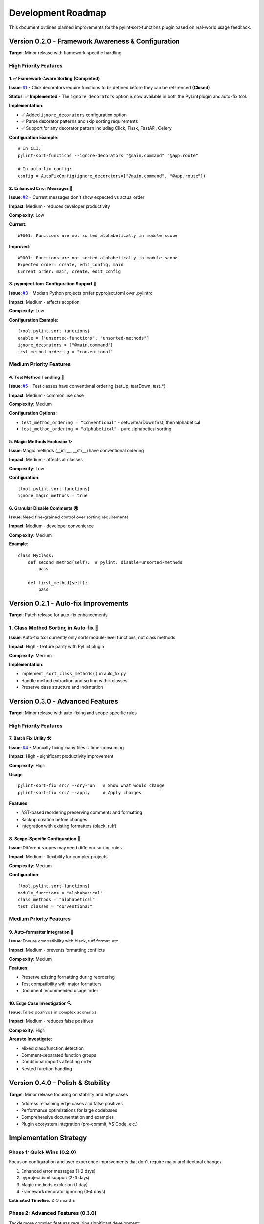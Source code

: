 Development Roadmap
===================

This document outlines planned improvements for the pylint-sort-functions plugin based on real-world usage feedback.

Version 0.2.0 - Framework Awareness & Configuration
---------------------------------------------------

**Target**: Minor release with framework-specific handling

High Priority Features
~~~~~~~~~~~~~~~~~~~~~~

1. ✅ Framework-Aware Sorting (Completed)
^^^^^^^^^^^^^^^^^^^^^^^^^^^^^^^^^^^^^^^^^

**Issue**: `#1 <https://github.com/hakonhagland/pylint-sort-functions/issues/1>`_ - Click decorators require functions to be defined before they can be referenced **(Closed)**

**Status**: ✅ **Implemented** - The ``ignore_decorators`` option is now available in both the PyLint plugin and auto-fix tool.

**Implementation**:

- ✅ Added ``ignore_decorators`` configuration option
- ✅ Parse decorator patterns and skip sorting requirements
- ✅ Support for any decorator pattern including Click, Flask, FastAPI, Celery

**Configuration Example**::

    # In CLI:
    pylint-sort-functions --ignore-decorators "@main.command" "@app.route"

    # In auto-fix config:
    config = AutoFixConfig(ignore_decorators=["@main.command", "@app.route"])

2. Enhanced Error Messages 📝
^^^^^^^^^^^^^^^^^^^^^^^^^^^^^^

**Issue**: `#2 <https://github.com/hakonhagland/pylint-sort-functions/issues/2>`_ - Current messages don't show expected vs actual order

**Impact**: Medium - reduces developer productivity

**Complexity**: Low

**Current**::

    W9001: Functions are not sorted alphabetically in module scope

**Improved**::

    W9001: Functions are not sorted alphabetically in module scope
    Expected order: create, edit_config, main
    Current order: main, create, edit_config

3. pyproject.toml Configuration Support 🔧
^^^^^^^^^^^^^^^^^^^^^^^^^^^^^^^^^^^^^^^^^^^

**Issue**: `#3 <https://github.com/hakonhagland/pylint-sort-functions/issues/3>`_ - Modern Python projects prefer pyproject.toml over .pylintrc

**Impact**: Medium - affects adoption

**Complexity**: Low

**Configuration Example**::

    [tool.pylint.sort-functions]
    enable = ["unsorted-functions", "unsorted-methods"]
    ignore_decorators = ["@main.command"]
    test_method_ordering = "conventional"

Medium Priority Features
~~~~~~~~~~~~~~~~~~~~~~~~

4. Test Method Handling 🧪
^^^^^^^^^^^^^^^^^^^^^^^^^^^

**Issue**: `#5 <https://github.com/hakonhagland/pylint-sort-functions/issues/5>`_ - Test classes have conventional ordering (setUp, tearDown, test_*)

**Impact**: Medium - common use case

**Complexity**: Medium

**Configuration Options**:

- ``test_method_ordering = "conventional"`` - setUp/tearDown first, then alphabetical
- ``test_method_ordering = "alphabetical"`` - pure alphabetical sorting

5. Magic Methods Exclusion ✨
^^^^^^^^^^^^^^^^^^^^^^^^^^^^^^

**Issue**: Magic methods (__init__, __str__) have conventional ordering

**Impact**: Medium - affects all classes

**Complexity**: Low

**Configuration**::

    [tool.pylint.sort-functions]
    ignore_magic_methods = true

6. Granular Disable Comments 🔇
^^^^^^^^^^^^^^^^^^^^^^^^^^^^^^^^

**Issue**: Need fine-grained control over sorting requirements

**Impact**: Medium - developer convenience

**Complexity**: Medium

**Example**::

    class MyClass:
        def second_method(self):  # pylint: disable=unsorted-methods
            pass

        def first_method(self):
            pass

Version 0.2.1 - Auto-fix Improvements
--------------------------------------

**Target**: Patch release for auto-fix enhancements

1. Class Method Sorting in Auto-fix 🔧
~~~~~~~~~~~~~~~~~~~~~~~~~~~~~~~~~~~~~~~

**Issue**: Auto-fix tool currently only sorts module-level functions, not class methods

**Impact**: High - feature parity with PyLint plugin

**Complexity**: Medium

**Implementation**:

- Implement ``_sort_class_methods()`` in auto_fix.py
- Handle method extraction and sorting within classes
- Preserve class structure and indentation

Version 0.3.0 - Advanced Features
---------------------------------

**Target**: Minor release with auto-fixing and scope-specific rules

High Priority Features
~~~~~~~~~~~~~~~~~~~~~~

7. Batch Fix Utility 🛠️
^^^^^^^^^^^^^^^^^^^^^^^^^

**Issue**: `#4 <https://github.com/hakonhagland/pylint-sort-functions/issues/4>`_ - Manually fixing many files is time-consuming

**Impact**: High - significant productivity improvement

**Complexity**: High

**Usage**::

    pylint-sort-fix src/ --dry-run   # Show what would change
    pylint-sort-fix src/ --apply     # Apply changes

**Features**:

- AST-based reordering preserving comments and formatting
- Backup creation before changes
- Integration with existing formatters (black, ruff)

8. Scope-Specific Configuration 🎯
^^^^^^^^^^^^^^^^^^^^^^^^^^^^^^^^^^^

**Issue**: Different scopes may need different sorting rules

**Impact**: Medium - flexibility for complex projects

**Complexity**: Medium

**Configuration**::

    [tool.pylint.sort-functions]
    module_functions = "alphabetical"
    class_methods = "alphabetical"
    test_classes = "conventional"

Medium Priority Features
~~~~~~~~~~~~~~~~~~~~~~~~

9. Auto-formatter Integration 📐
^^^^^^^^^^^^^^^^^^^^^^^^^^^^^^^^^

**Issue**: Ensure compatibility with black, ruff format, etc.

**Impact**: Medium - prevents formatting conflicts

**Complexity**: Medium

**Features**:

- Preserve existing formatting during reordering
- Test compatibility with major formatters
- Document recommended usage order

10. Edge Case Investigation 🔍
^^^^^^^^^^^^^^^^^^^^^^^^^^^^^^^

**Issue**: False positives in complex scenarios

**Impact**: Medium - reduces false positives

**Complexity**: High

**Areas to Investigate**:

- Mixed class/function detection
- Comment-separated function groups
- Conditional imports affecting order
- Nested function handling

Version 0.4.0 - Polish & Stability
----------------------------------

**Target**: Minor release focusing on stability and edge cases

- Address remaining edge cases and false positives
- Performance optimizations for large codebases
- Comprehensive documentation and examples
- Plugin ecosystem integration (pre-commit, VS Code, etc.)

Implementation Strategy
-----------------------

Phase 1: Quick Wins (0.2.0)
~~~~~~~~~~~~~~~~~~~~~~~~~~~~

Focus on configuration and user experience improvements that don't require major architectural changes:

1. Enhanced error messages (1-2 days)
2. pyproject.toml support (2-3 days)
3. Magic methods exclusion (1 day)
4. Framework decorator ignoring (3-4 days)

**Estimated Timeline**: 2-3 months

Phase 2: Advanced Features (0.3.0)
~~~~~~~~~~~~~~~~~~~~~~~~~~~~~~~~~~~

Tackle more complex features requiring significant development:

1. Test method handling (1 week)
2. Scope-specific configuration (1 week)
3. Batch fix utility (2-3 weeks)
4. Auto-formatter integration (1 week)

**Estimated Timeline**: 4-6 months

Phase 3: Polish & Edge Cases (0.4.0)
~~~~~~~~~~~~~~~~~~~~~~~~~~~~~~~~~~~~~

Address remaining edge cases and polish:

1. Granular disable comments (1 week)
2. Edge case investigation and fixes (2-3 weeks)
3. Comprehensive documentation and examples (1 week)

**Estimated Timeline**: 6-8 months

Success Metrics
---------------

- **Adoption**: Reduce false positives by >80%
- **Usability**: Enable auto-fixing for >90% of violations
- **Framework Support**: Support top 5 Python web frameworks
- **Developer Experience**: Reduce manual fixing time by >70%

Contributing
------------

Each improvement should include:

- ☐ Implementation with tests
- ☐ Documentation updates
- ☐ Configuration examples
- ☐ Migration guide (if breaking changes)
- ☐ Performance impact assessment

Getting Involved
----------------

- **Report Issues**: Share your use cases and edge cases on `GitHub <https://github.com/hakonhagland/pylint-sort-functions/issues>`_
- **Feature Requests**: Describe your specific needs and constraints
- **Code Contributions**: Pick up any issue labeled "good first issue"
- **Testing**: Try pre-release versions on your projects

.. note::
   This roadmap is based on real-world usage feedback and will be updated as priorities evolve.
   Timeline estimates are approximate and depend on contributor availability.
